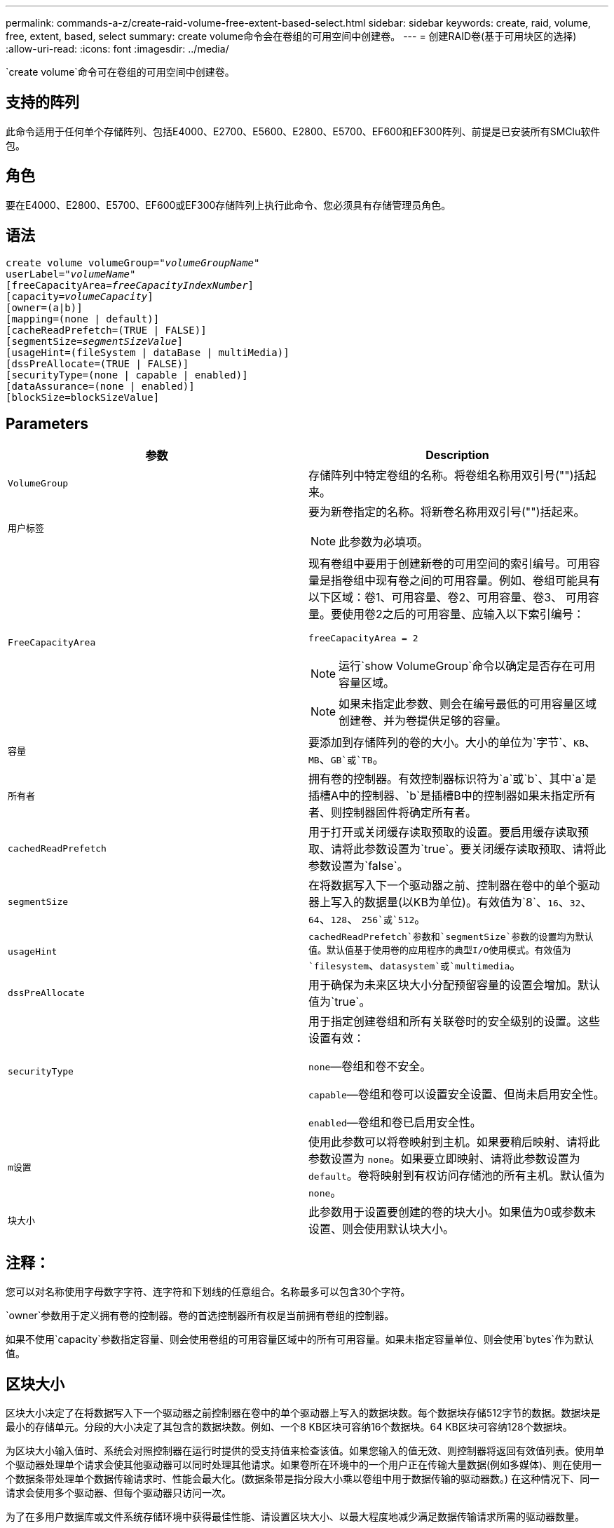 ---
permalink: commands-a-z/create-raid-volume-free-extent-based-select.html 
sidebar: sidebar 
keywords: create, raid, volume, free, extent, based, select 
summary: create volume命令会在卷组的可用空间中创建卷。 
---
= 创建RAID卷(基于可用块区的选择)
:allow-uri-read: 
:icons: font
:imagesdir: ../media/


[role="lead"]
`create volume`命令可在卷组的可用空间中创建卷。



== 支持的阵列

此命令适用于任何单个存储阵列、包括E4000、E2700、E5600、E2800、E5700、EF600和EF300阵列、前提是已安装所有SMClu软件包。



== 角色

要在E4000、E2800、E5700、EF600或EF300存储阵列上执行此命令、您必须具有存储管理员角色。



== 语法

[source, cli, subs="+macros"]
----
create volume volumeGroup=pass:quotes[_"volumeGroupName"_
userLabel="_volumeName"_]
[freeCapacityArea=pass:quotes[_freeCapacityIndexNumber_]]
[capacity=pass:quotes[_volumeCapacity_]]
[owner=(a|b)]
[mapping=(none | default)]
[cacheReadPrefetch=(TRUE | FALSE)]
[segmentSize=pass:quotes[_segmentSizeValue_]]
[usageHint=(fileSystem | dataBase | multiMedia)]
[dssPreAllocate=(TRUE | FALSE)]
[securityType=(none | capable | enabled)]
[dataAssurance=(none | enabled)]
[blockSize=blockSizeValue]
----


== Parameters

|===
| 参数 | Description 


 a| 
`VolumeGroup`
 a| 
存储阵列中特定卷组的名称。将卷组名称用双引号("")括起来。



 a| 
`用户标签`
 a| 
要为新卷指定的名称。将新卷名称用双引号("")括起来。

[NOTE]
====
此参数为必填项。

====


 a| 
`FreeCapacityArea`
 a| 
现有卷组中要用于创建新卷的可用空间的索引编号。可用容量是指卷组中现有卷之间的可用容量。例如、卷组可能具有以下区域：卷1、可用容量、卷2、可用容量、卷3、 可用容量。要使用卷2之后的可用容量、应输入以下索引编号：

`freeCapacityArea = 2`

[NOTE]
====
运行`show VolumeGroup`命令以确定是否存在可用容量区域。

====
[NOTE]
====
如果未指定此参数、则会在编号最低的可用容量区域创建卷、并为卷提供足够的容量。

====


 a| 
`容量`
 a| 
要添加到存储阵列的卷的大小。大小的单位为`字节`、`KB`、`MB`、`GB`或`TB`。



 a| 
`所有者`
 a| 
拥有卷的控制器。有效控制器标识符为`a`或`b`、其中`a`是插槽A中的控制器、`b`是插槽B中的控制器如果未指定所有者、则控制器固件将确定所有者。



 a| 
`cachedReadPrefetch`
 a| 
用于打开或关闭缓存读取预取的设置。要启用缓存读取预取、请将此参数设置为`true`。要关闭缓存读取预取、请将此参数设置为`false`。



 a| 
`segmentSize`
 a| 
在将数据写入下一个驱动器之前、控制器在卷中的单个驱动器上写入的数据量(以KB为单位)。有效值为`8`、`16`、`32`、`64`、`128`、 `256`或`512`。



 a| 
`usageHint`
 a| 
`cachedReadPrefetch`参数和`segmentSize`参数的设置均为默认值。默认值基于使用卷的应用程序的典型I/O使用模式。有效值为`filesystem`、`datasystem`或`multimedia`。



 a| 
`dssPreAllocate`
 a| 
用于确保为未来区块大小分配预留容量的设置会增加。默认值为`true`。



 a| 
`securityType`
 a| 
用于指定创建卷组和所有关联卷时的安全级别的设置。这些设置有效：

`none`—卷组和卷不安全。

`capable`—卷组和卷可以设置安全设置、但尚未启用安全性。

`enabled`—卷组和卷已启用安全性。



 a| 
`m设置`
 a| 
使用此参数可以将卷映射到主机。如果要稍后映射、请将此参数设置为 `none`。如果要立即映射、请将此参数设置为 `default`。卷将映射到有权访问存储池的所有主机。默认值为 `none`。



 a| 
`块大小`
 a| 
此参数用于设置要创建的卷的块大小。如果值为0或参数未设置、则会使用默认块大小。

|===


== 注释：

您可以对名称使用字母数字字符、连字符和下划线的任意组合。名称最多可以包含30个字符。

`owner`参数用于定义拥有卷的控制器。卷的首选控制器所有权是当前拥有卷组的控制器。

如果不使用`capacity`参数指定容量、则会使用卷组的可用容量区域中的所有可用容量。如果未指定容量单位、则会使用`bytes`作为默认值。



== 区块大小

区块大小决定了在将数据写入下一个驱动器之前控制器在卷中的单个驱动器上写入的数据块数。每个数据块存储512字节的数据。数据块是最小的存储单元。分段的大小决定了其包含的数据块数。例如、一个8 KB区块可容纳16个数据块。64 KB区块可容纳128个数据块。

为区块大小输入值时、系统会对照控制器在运行时提供的受支持值来检查该值。如果您输入的值无效、则控制器将返回有效值列表。使用单个驱动器处理单个请求会使其他驱动器可以同时处理其他请求。如果卷所在环境中的一个用户正在传输大量数据(例如多媒体)、则在使用一个数据条带处理单个数据传输请求时、性能会最大化。(数据条带是指分段大小乘以卷组中用于数据传输的驱动器数。) 在这种情况下、同一请求会使用多个驱动器、但每个驱动器只访问一次。

为了在多用户数据库或文件系统存储环境中获得最佳性能、请设置区块大小、以最大程度地减少满足数据传输请求所需的驱动器数量。



== 使用提示

[NOTE]
====
您无需为`cachedReadPrefetch`参数或`segmentSize`参数输入值。如果不输入值、则控制器固件会使用`usageHint`参数和`filesystem`作为默认值。为`usageHint`参数输入值和`cachedetch`参数值或为`segmentSize`参数输入值不发生原因 会产生错误。为`cachedReadPrefetch`参数或`segmentSize`参数输入的值优先于`usageHint`参数的值。下表显示了各种使用提示的区块大小和缓存读取预取设置：

====
|===
| 使用提示 | 区块大小设置 | 动态缓存读取预取设置 


 a| 
文件系统
 a| 
128 KB
 a| 
enabled



 a| 
数据库
 a| 
128 KB
 a| 
enabled



 a| 
多媒体
 a| 
256 KB
 a| 
enabled

|===


== 缓存读取预取

缓存读取预取允许控制器将其他数据块复制到缓存中、同时控制器将主机请求的数据块从驱动器读取并复制到缓存中。此操作增加了从缓存满足未来数据请求的可能性。对于使用顺序数据传输的多媒体应用程序来说、缓存读取预取非常重要。`cachedReadPrefetch`参数的有效值为`true`或`false`。默认值为`true`。



== 安全类型

使用`securityType`参数指定存储阵列的安全设置。

要将`securityType`参数设置为`enabled`、必须先创建存储阵列安全密钥。使用`create storageArray securityKey`命令创建存储阵列安全密钥。这些命令与安全密钥相关：

* `创建storageArray securityKey`
* `导出storageArray securityKey`
* `导入storageArray securityKey`
* `set storageArray securityKey`
* `启用VolumeGroup [volumeGroupName]安全性`
* `启用diskPool [diskPoolName]安全性`




== 最低固件级别

7.10添加`dssPreAllocate`参数。

7.50添加了`securityType`参数。

7.75添加`dataAssurance`参数。

11.70添加 `blockSize` 参数。
